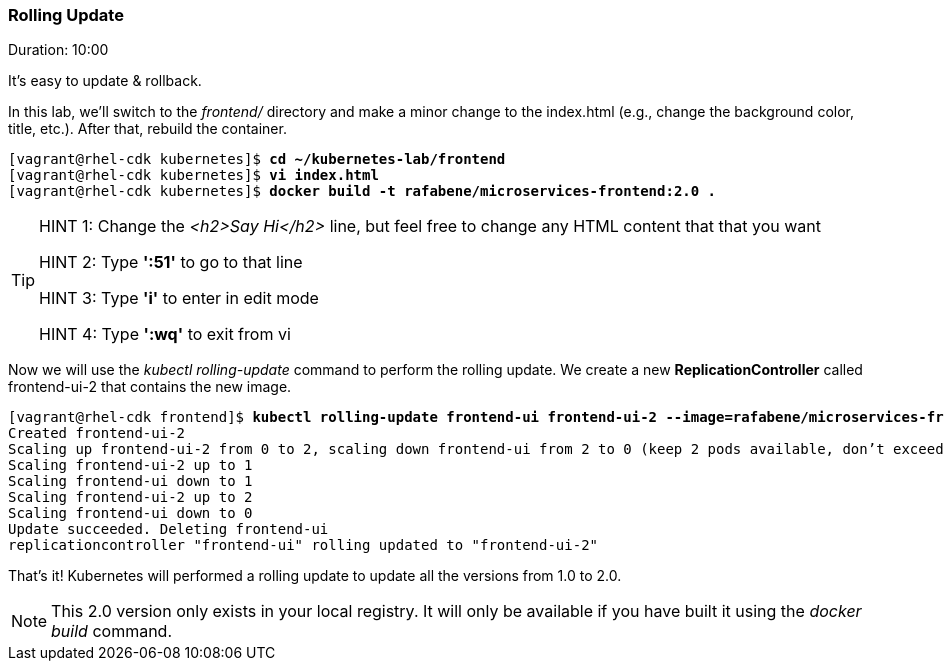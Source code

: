 // JBoss, Home of Professional Open Source
// Copyright 2016, Red Hat, Inc. and/or its affiliates, and individual
// contributors by the @authors tag. See the copyright.txt in the
// distribution for a full listing of individual contributors.
//
// Licensed under the Apache License, Version 2.0 (the "License");
// you may not use this file except in compliance with the License.
// You may obtain a copy of the License at
// http://www.apache.org/licenses/LICENSE-2.0
// Unless required by applicable law or agreed to in writing, software
// distributed under the License is distributed on an "AS IS" BASIS,
// WITHOUT WARRANTIES OR CONDITIONS OF ANY KIND, either express or implied.
// See the License for the specific language governing permissions and
// limitations under the License.

### Rolling Update
Duration: 10:00

It’s easy to update & rollback. 

In this lab, we'll switch to the _frontend/_ directory and make a minor change to the index.html (e.g., change the background color, title, etc.). After that, rebuild the container.


[source, bash, subs="normal,attributes"]
----
[vagrant@rhel-cdk kubernetes]$ *cd ~/kubernetes-lab/frontend*
[vagrant@rhel-cdk kubernetes]$ *vi index.html*
[vagrant@rhel-cdk kubernetes]$ *docker build -t rafabene/microservices-frontend:2.0 .*
----
[TIP]
====
HINT 1: Change the _<h2>Say Hi</h2>_ line, but feel free to change any HTML content that that you want

HINT 2: Type *':51'* to go to that line

HINT 3: Type *'i'* to enter in edit mode 

HINT 4: Type *':wq'* to exit from vi
====

Now we will use the _kubectl rolling-update_ command to perform the rolling update. We create a new *ReplicationController* called frontend-ui-2 that contains the new image.

[source,bash, subs="normal,attributes"]
----
[vagrant@rhel-cdk frontend]$ *kubectl rolling-update frontend-ui frontend-ui-2 --image=rafabene/microservices-frontend:2.0 --update-period=1s*
Created frontend-ui-2
Scaling up frontend-ui-2 from 0 to 2, scaling down frontend-ui from 2 to 0 (keep 2 pods available, don't exceed 3 pods)
Scaling frontend-ui-2 up to 1
Scaling frontend-ui down to 1
Scaling frontend-ui-2 up to 2
Scaling frontend-ui down to 0
Update succeeded. Deleting frontend-ui
replicationcontroller "frontend-ui" rolling updated to "frontend-ui-2"
----

That's it! Kubernetes will performed a rolling update to update all the versions from 1.0 to 2.0.

NOTE: This 2.0 version only exists in your local registry. It will only be available if you have built it using the _docker build_ command.
